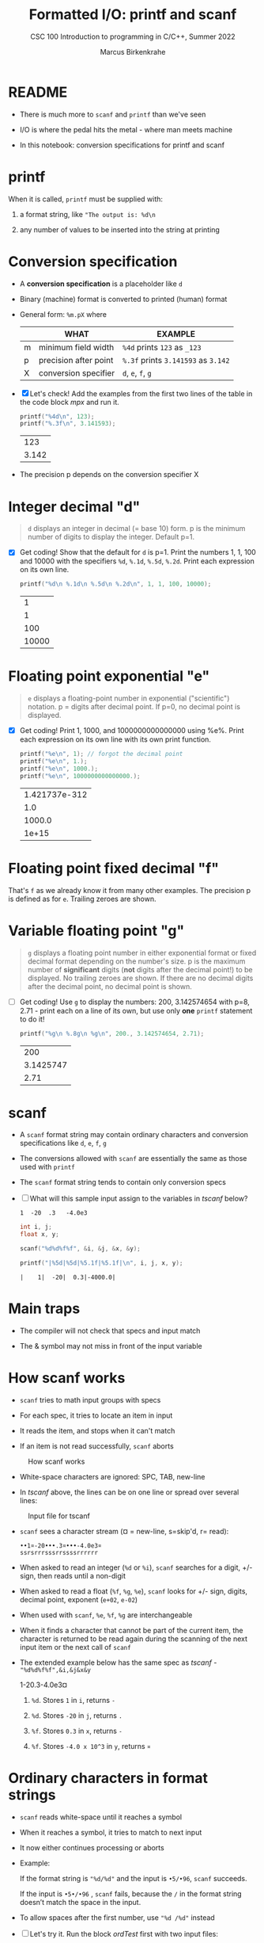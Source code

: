 #+TITLE:Formatted I/O: printf and scanf
#+AUTHOR:Marcus Birkenkrahe
#+Source: KN King C Programming
#+SUBTITLE:CSC 100 Introduction to programming in C/C++, Summer 2022
#+STARTUP: overview hideblocks indent
#+OPTIONS: toc:nil num:nil ^:nil
#+PROPERTY: header-args:C :main yes :includes <stdio.h>
#+PROPERTY: header-args:C :exports both :comments both
* README

  - There is much more to ~scanf~ and ~printf~ than we've seen

  - I/O is where the pedal hits the metal - where man meets machine

  - In this notebook: conversion specifications for printf and scanf

* printf

  When it is called, ~printf~ must be supplied with:

  1) a format string, like ~"The output is: %d\n~

  2) any number of values to be inserted into the string at printing

* Conversion specification

  * A *conversion specification* is a placeholder like ~d~

  * Binary (machine) format is converted to printed (human) format

  * General form: ~%m.pX~ where

    |   | WHAT                  | EXAMPLE                             |
    |---+-----------------------+-------------------------------------|
    | m | minimum field width   | ~%4d~ prints ~123~ as ~_123~        |
    | p | precision after point | ~%.3f~ prints ~3.141593~ as ~3.142~ |
    | X | conversion specifier  | ~d~, ~e~, ~f~, ~g~                  |

  * [X] Let's check! Add the examples from the first two lines of
    the table in the code block [[mpx]] and run it.

    #+name: mpx
    #+begin_src C
      printf("%4d\n", 123);
      printf("%.3f\n", 3.141593);
    #+end_src

    #+RESULTS: mpx
    |   123 |
    | 3.142 |


  * The precision p depends on the conversion specifier X

* Integer decimal "d"

  #+begin_quote
  ~d~ displays an integer in decimal (= base 10) form. p is the
  minimum number of digits to display the integer. Default p=1.
  #+end_quote

  * [X] Get coding! Show that the default for ~d~ is p=1. Print the
    numbers 1, 1, 100 and 10000 with the specifiers ~%d~, ~%.1d~,
    ~%.5d~, ~%.2d~. Print each expression on its own line.

    #+name: spec
    #+begin_src C
      printf("%d\n %.1d\n %.5d\n %.2d\n", 1, 1, 100, 10000);
    #+end_src

    #+RESULTS: spec
    |     1 |
    |     1 |
    |   100 |
    | 10000 |

* Floating point exponential "e"

  #+begin_quote
  ~e~ displays a floating-point number in exponential
  ("scientific") notation.  p = digits after decimal point. If
  p=0, no decimal point is displayed.
  #+end_quote

  * [X] Get coding! Print 1, 1000, and 1000000000000000 using
    %e%. Print each expression on its own line with its own print
    function.

    #+begin_src C
      printf("%e\n", 1); // forgot the decimal point
      printf("%e\n", 1.);
      printf("%e\n", 1000.);
      printf("%e\n", 1000000000000000.);
    #+end_src

    #+RESULTS:
    | 1.421737e-312 |
    |           1.0 |
    |        1000.0 |
    |         1e+15 |

* Floating point fixed decimal "f"

  That's ~f~ as we already know it from many other examples. The
  precision p is defined as for ~e~. Trailing zeroes are shown.

* Variable floating point "g"

  #+begin_quote
  ~g~ displays a floating point number in either exponential
  format or fixed decimal format depending on the number's size. p
  is the maximum number of *significant* digits (*not* digits
  after the decimal point!) to be displayed. No trailing zeroes
  are shown. If there are no decimal digits after the decimal
  point, no decimal point is shown.
  #+end_quote

  * [ ] Get coding! Use ~g~ to display the numbers: 200, 3.142574654
    with p=8, 2.71 - print each on a line of its own, but use only
    *one* ~printf~ statement to do it!

    #+begin_src C
      printf("%g\n %.8g\n %g\n", 200., 3.142574654, 2.71);
    #+end_src

    #+RESULTS:
    |       200 |
    | 3.1425747 |
    |      2.71 |

* scanf

  * A ~scanf~ format string may contain ordinary characters and
    conversion specifications like ~d~, ~e~, ~f~, ~g~

  * The conversions allowed with ~scanf~ are essentially the same as
    those used with ~printf~

  * The ~scanf~ format string tends to contain only conversion specs

  * [ ] What will this sample input assign to the variables in [[tscanf]]
    below?

    #+begin_example
      1  -20  .3   -4.0e3
    #+end_example

    #+name: tscanf
    #+begin_src C :cmdline < io_scanf_input :results output
      int i, j;
      float x, y;

      scanf("%d%d%f%f", &i, &j, &x, &y);

      printf("|%5d|%5d|%5.1f|%5.1f|\n", i, j, x, y);
    #+end_src

    #+RESULTS: tscanf
    : |    1|  -20|  0.3|-4000.0|

* Main traps

  * The compiler will not check that specs and input match

  * The & symbol may not miss in front of the input variable
* How scanf works

  * ~scanf~ tries to math input groups with specs

  * For each spec, it tries to locate an item in input

  * It reads the item, and stops when it can't match

  * If an item is not read successfully, ~scanf~ aborts

  #+caption: How scanf works
  #+attr_html: :width 400px
  [[./img/scanf.png]]

  * White-space characters are ignored: SPC, TAB, new-line

  * In [[tscanf]] above, the lines can be on one line or spread over
    several lines:

  #+caption: Input file for tscanf
  #+attr_html: :width 300px
  [[./img/input.png]]

  * ~scanf~ sees a character stream (¤ = new-line, s=skip'd, r= read):

    #+begin_example
    ••1¤-20•••.3¤•••-4.0e3¤
    ssrsrrrsssrrssssrrrrrr
    #+end_example

  * When asked to read an integer (~%d~ or ~%i~), ~scanf~ searches for
    a digit, +/- sign, then reads until a non-digit

  * When asked to read a float (~%f~, ~%g~, ~%e~), ~scanf~ looks for
    +/- sign, digits, decimal point, exponent (~e+02~, ~e-02~)

  * When used with ~scanf~, ~%e~, ~%f~, ~%g~ are interchangeable

  * When it finds a character that cannot be part of the current item,
    the character is returned to be read again during the scanning of
    the next input item or the next call of ~scanf~

  * The extended example below has the same spec as [[tscanf]] -
    ~"%d%d%f%f",&i,&j&x&y~

    #+name: sampleInput
    #+begin_example C
      1-20.3-4.0e3¤
    #+end_example
    
    1) ~%d~. Stores ~1~ in ~i~, returns ~-~

    2) ~%d~. Stores ~-20~ in ~j~, returns ~.~

    3) ~%f~. Stores ~0.3~ in ~x~, returns ~-~

    4) ~%f~. Stores ~-4.0 x 10^3~ in ~y~, returns ~¤~
* Ordinary characters in format strings

  * ~scanf~ reads white-space until it reaches a symbol

  * When it reaches a symbol, it tries to match to next input

  * It now either continues processing or aborts

  * Example:

    If the format string is ~"%d/%d"~ and the input is ~•5/•96~,
    ~scanf~ succeeds.

    If the input is ~•5•/•96~ , ~scanf~ fails, because the ~/~ in the
    format string doesn’t match the space in the input.

  * To allow spaces after the first number, use ~"%d /%d"~ instead

  * [ ] Let's try it. Run the block [[ordTest]] first with two input files:
    - the input file ~ord1~ contains ~•5/•96~ and should succeed
    - the input file ~ord2~ contains ~•5 /•96~ and should fail

    #+name: ordTest
    #+begin_src C :cmdline < ord1
      int i,j;

      scanf("%d/%d", &i, &j);

      printf("|%5d|%5d|\n", i, j);
    #+end_src

  * [ ] Next, fix the ~scanf~ format string below to allow input from ~ord2~:

    #+name: ordTest1
    #+begin_src C :cmdline < ord2
      int i,j;

      scanf("%d / %d", &i, &j);

      printf("|%5d|%5d|\n", i, j);
    #+end_src

    #+RESULTS: ordTest1
    |   | 5 | 96 |
* Confusing printf with scanf

  * Calls to these only appear similar but they aren't

  * Common mistakes:

    1. putting ~&~ in front of variables in a ~printf~ call

       #+name: pointer
       #+begin_example
        printf("%d %d\n", &i, &j);  /*** WRONG ***/
       #+end_example

    2. assuming that ~scanf~ should resemble ~printf~ formats

       #+name: notPrintf
       #+begin_example
        scanf("%d, %d", &i, &j);
       #+end_example

       - After storing ~i~, ~scanf~ will try to match a comma with the
         next input character. If it's a SPC, it will abort.x
       - Only this input will work: ~100, 100~ but not ~100 100~

    3. putting a ~\n~ character at the end of ~scanf~ string

       #+name: noNewline
       #+begin_example
        scanf("%d\n", &i);
       #+end_example

       - To ~scanf~, the new-line is a SPC. It will advance to the
         next white-space character
       - This can cause the program to hang (wait forever for input)
* Get coding: sample program

  * The [[addfrac]] program prompts the user to add two fractions and then
    display their sum.

    Sample output:
    #+begin_example
      Enter first fraction: 5/6
      Enter second fraction: 3/4
      The sum is 38/24
    #+end_example

  * [ ] Complete the format strings below so that the program runs as
    intended! The sample input is already stored in the
    ~addfrac_input~ file in the format shown.

    #+name: addfrac
    #+begin_src C :cmdline < addfrac_input :results output
      int num1, denom1, num2, denom2, result_num, result_denom;

      printf("Enter first fraction: ");
      scanf("%d/%d", &num1, &denom1);

      printf("Enter second fraction: ");
      scanf("%d/%d", &num2, &denom2);

      result_num = num1 * denom2 + num2 *denom1;
      result_denom = denom1 * denom2;

      printf("\nThe sum is %d/%d\n",result_num, result_denom);
    #+end_src

    #+RESULTS:
    : Enter first fraction: Enter second fraction: 
    : The sum is 38/24

